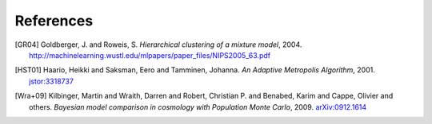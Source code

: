 ..
   Collect all citations in one place

References
==========

.. [GR04] Goldberger, J. and Roweis, S. *Hierarchical clustering of a
           mixture model*, 2004. http://machinelearning.wustl.edu/mlpapers/paper_files/NIPS2005_63.pdf

.. [HST01] Haario, Heikki and Saksman, Eero and Tamminen, Johanna. *An
           Adaptive Metropolis Algorithm*, 2001. `jstor:3318737
           <http://www.jstor.org/stable/3318737>`_

.. [Wra+09] Kilbinger, Martin and Wraith, Darren and Robert,
            Christian P. and Benabed, Karim and Cappe, Olivier and
            others. *Bayesian model comparison in cosmology with
            Population Monte Carlo*, 2009. `arXiv:0912.1614
            <http://arxiv.org/abs/0912.1614>`_
